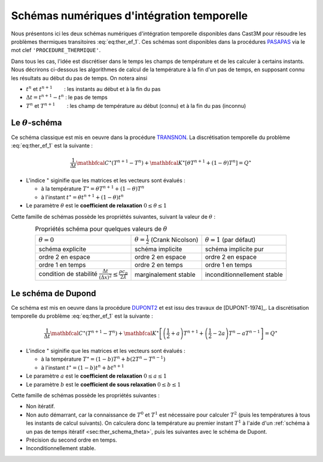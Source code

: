 .. _sec:ther_trans_schemas:

Schémas numériques d'intégration temporelle
===========================================

Nous présentons ici les deux schémas numériques d'intégration temporelle disponibles
dans Cast3M pour résoudre les problèmes thermiques transitoires :eq:`eq:ther_ef_1`.
Ces schémas sont disponibles dans la procédures `PASAPAS <http://www-cast3m.cea.fr/index.php?page=notices&notice=PASAPAS>`_
via le mot clef ``'PROCEDURE_THERMIQUE'``.

Dans tous les cas, l'idée est discrétiser dans le temps les champs de température et de les calculer à certains instants.
Nous décrirons ci-dessous les algorithmes de calcul de la température à la fin d'un pas de temps, en supposant connu les résultats
au début du pas de temps. On notera ainsi

- :math:`t^n` et :math:`t^{n+1}`        : les instants au début et à la fin du pas
- :math:`\Delta t = t^{n+1} - t^n` : le pas de temps
- :math:`T^n` et :math:`T^{n+1}`        : les champ de température au début (connu) et à la fin du pas (inconnu) 

.. _sec:ther_schema_theta:

Le :math:`\theta`-schéma
------------------------
Ce schéma classique est mis en oeuvre dans la procédure `TRANSNON <https://www-cast3m.cea.fr/index.php?page=procedures&procedure=TRANSNON>`_.
La discrétisation temporelle du problème :eq:`eq:ther_ef_1` est la suivante :

.. math::
   :name: eq:ther_theta_1

   \frac{1}{\Delta t}\mathbfcal{C}^{\star}(T^{n+1}-T^n) + \mathbfcal{K}^{\star} \left[\theta T^{n+1} + (1-\theta)T^n\right] = Q^{\star}

- L'indice :math:`^{\star}` siginifie que les matrices et les vecteurs sont évalués :

  - à la température :math:`T^{\star} = \theta T^{n+1} + (1-\theta) T^n`
  - à l'instant :math:`t^{\star} = \theta t^{n+1} + (1-\theta) t^n`

- Le paramètre :math:`\theta` est le **coefficient de relaxation** :math:`0 \leq \theta \leq 1`

Cette famille de schémas possède les propriétés suivantes, suivant la valeur de :math:`\theta` :

.. table:: Propriétés schéma pour quelques valeurs de :math:`\theta`
   :align: center

   +--------------------------------------------------------------------------------------------+---------------------------------------------+-------------------------------+
   | :math:`\theta=0`                                                                           | :math:`\theta=\frac{1}{2}` (Crank Nicolson) | :math:`\theta=1` (par défaut) |
   +--------------------------------------------------------------------------------------------+---------------------------------------------+-------------------------------+
   | schéma explicite                                                                           | schéma implicite                            | schéma implicite pur          |
   +--------------------------------------------------------------------------------------------+---------------------------------------------+-------------------------------+
   | ordre 2 en espace                                                                          | ordre 2 en espace                           | ordre 2 en espace             |
   +--------------------------------------------------------------------------------------------+---------------------------------------------+-------------------------------+
   | ordre 1 en temps                                                                           | ordre 2 en temps                            | ordre 1 en temps              |
   +--------------------------------------------------------------------------------------------+---------------------------------------------+-------------------------------+
   | condition de stabilité :math:`\frac{\Delta t}{(\Delta x)^2}\leq \frac{\rho c_p}{2\lambda}` | marginalement stable                        | inconditionnellement stable   |
   +--------------------------------------------------------------------------------------------+---------------------------------------------+-------------------------------+

.. _sec:ther_schema_dupont:

Le schéma de Dupond
-------------------
Ce schéma est mis en oeuvre dans la procédure `DUPONT2 <https://www-cast3m.cea.fr/index.php?page=procedures&procedure=DUPONT2>`_
et est issu des travaux de [DUPONT-1974]_. La discrétisation temporelle du problème :eq:`eq:ther_ef_1` est la suivante :

.. math::
   :name: eq:ther_dupont_1

   \frac{1}{\Delta t}\mathbfcal{C}^{\star}(T^{n+1}-T^n) + \mathbfcal{K}^{\star} \left[\left(\frac{1}{2}+a\right)T^{n+1} + \left(\frac{1}{2}-2a\right)T^n - aT^{n-1}\right] = Q^{\star}

- L'indice :math:`^{\star}` siginifie que les matrices et les vecteurs sont évalués :

  - à la température :math:`T^{\star} = (1-b)T^n + b(2T^n-T^{n-1})`
  - à l'instant :math:`t^{\star} = (1-b)t^n + bt^{n+1}`

- Le paramètre :math:`a` est le **coefficient de relaxation** :math:`0 \leq a \leq 1`
- Le paramètre :math:`b` est le **coefficient de sous relaxation** :math:`0 \leq b \leq 1`

Cette famille de schémas possède les propriétés suivantes :

- Non itératif.
- Non auto démarrant, car la connaissance de :math:`T^0` et :math:`T^1` est nécessaire pour calculer :math:`T^2` (puis les
  températures à tous les instants de calcul suivants). On calculera donc la température au premier instant :math:`T^1` à l'aide
  d'un :ref:`schéma à un pas de temps itératif <sec:ther_schema_theta>`, puis les suivantes avec le schéma de Dupont.
- Précision du second ordre en temps.
- Inconditionnellement stable.
